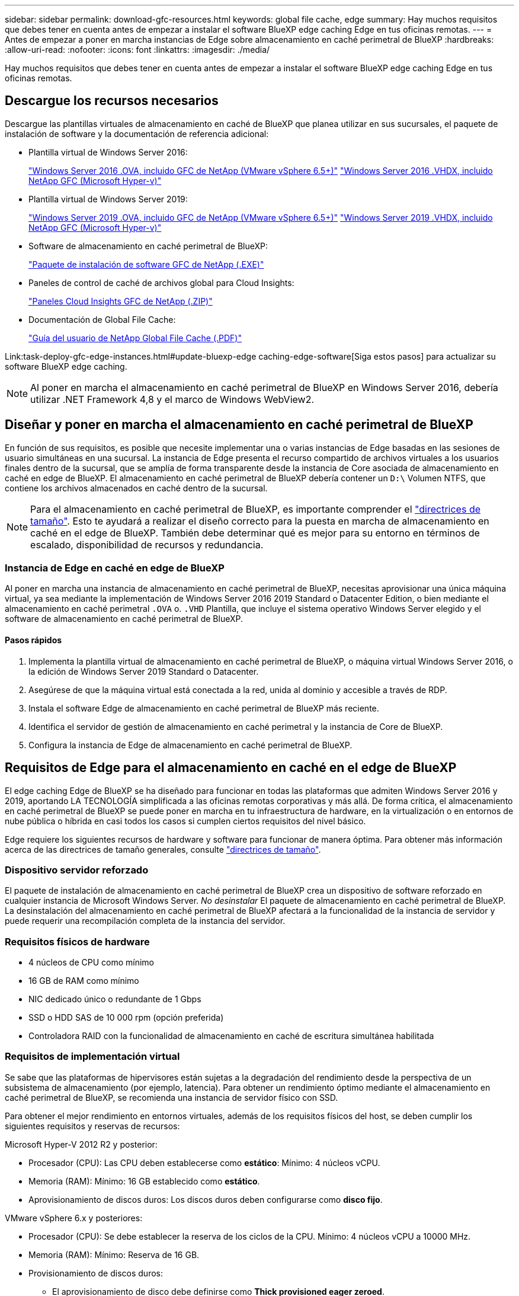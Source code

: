 ---
sidebar: sidebar 
permalink: download-gfc-resources.html 
keywords: global file cache, edge 
summary: Hay muchos requisitos que debes tener en cuenta antes de empezar a instalar el software BlueXP edge caching Edge en tus oficinas remotas. 
---
= Antes de empezar a poner en marcha instancias de Edge sobre almacenamiento en caché perimetral de BlueXP
:hardbreaks:
:allow-uri-read: 
:nofooter: 
:icons: font
:linkattrs: 
:imagesdir: ./media/


[role="lead"]
Hay muchos requisitos que debes tener en cuenta antes de empezar a instalar el software BlueXP edge caching Edge en tus oficinas remotas.



== Descargue los recursos necesarios

Descargue las plantillas virtuales de almacenamiento en caché de BlueXP que planea utilizar en sus sucursales, el paquete de instalación de software y la documentación de referencia adicional:

* Plantilla virtual de Windows Server 2016:
+
https://repo.cloudsync.netapp.com/gfc/2k16-2.1.zip["Windows Server 2016 .OVA, incluido GFC de NetApp (VMware vSphere 6.5+)"^]
https://repo.cloudsync.netapp.com/gfc/2k16_GFC_2_2_0_41IMAGE.zip["Windows Server 2016 .VHDX, incluido NetApp GFC (Microsoft Hyper-v)"^]

* Plantilla virtual de Windows Server 2019:
+
https://repo.cloudsync.netapp.com/gfc/2k19-2.1.zip["Windows Server 2019 .OVA, incluido GFC de NetApp (VMware vSphere 6.5+)"^]
https://repo.cloudsync.netapp.com/gfc/2k19_GFC_2_2_0_41IMAGE.zip["Windows Server 2019 .VHDX, incluido NetApp GFC (Microsoft Hyper-v)"^]

* Software de almacenamiento en caché perimetral de BlueXP:
+
https://repo.cloudsync.netapp.com/gfc/GFC-2-2-0-41-Release.exe["Paquete de instalación de software GFC de NetApp (.EXE)"^]

* Paneles de control de caché de archivos global para Cloud Insights:
+
https://repo.cloudsync.netapp.com/gfc/ci-gfc-dashboards.zip["Paneles Cloud Insights GFC de NetApp (.ZIP)"]

* Documentación de Global File Cache:
+
https://repo.cloudsync.netapp.com/gfc/Global%20File%20Cache%202.2.0%20User%20Guide.pdf["Guía del usuario de NetApp Global File Cache (.PDF)"^]



Link:task-deploy-gfc-edge-instances.html#update-bluexp-edge caching-edge-software[Siga estos pasos] para actualizar su software BlueXP edge caching.


NOTE: Al poner en marcha el almacenamiento en caché perimetral de BlueXP en Windows Server 2016, debería utilizar .NET Framework 4,8 y el marco de Windows WebView2.



== Diseñar y poner en marcha el almacenamiento en caché perimetral de BlueXP

En función de sus requisitos, es posible que necesite implementar una o varias instancias de Edge basadas en las sesiones de usuario simultáneas en una sucursal. La instancia de Edge presenta el recurso compartido de archivos virtuales a los usuarios finales dentro de la sucursal, que se amplía de forma transparente desde la instancia de Core asociada de almacenamiento en caché en edge de BlueXP. El almacenamiento en caché perimetral de BlueXP debería contener un `D:\` Volumen NTFS, que contiene los archivos almacenados en caché dentro de la sucursal.


NOTE: Para el almacenamiento en caché perimetral de BlueXP, es importante comprender el link:concept-before-you-begin-to-deploy-gfc.html#sizing-guidelines["directrices de tamaño"]. Esto te ayudará a realizar el diseño correcto para la puesta en marcha de almacenamiento en caché en el edge de BlueXP. También debe determinar qué es mejor para su entorno en términos de escalado, disponibilidad de recursos y redundancia.



=== Instancia de Edge en caché en edge de BlueXP

Al poner en marcha una instancia de almacenamiento en caché perimetral de BlueXP, necesitas aprovisionar una única máquina virtual, ya sea mediante la implementación de Windows Server 2016 2019 Standard o Datacenter Edition, o bien mediante el almacenamiento en caché perimetral `.OVA` o. `.VHD` Plantilla, que incluye el sistema operativo Windows Server elegido y el software de almacenamiento en caché perimetral de BlueXP.



==== Pasos rápidos

. Implementa la plantilla virtual de almacenamiento en caché perimetral de BlueXP, o máquina virtual Windows Server 2016, o la edición de Windows Server 2019 Standard o Datacenter.
. Asegúrese de que la máquina virtual está conectada a la red, unida al dominio y accesible a través de RDP.
. Instala el software Edge de almacenamiento en caché perimetral de BlueXP más reciente.
. Identifica el servidor de gestión de almacenamiento en caché perimetral y la instancia de Core de BlueXP.
. Configura la instancia de Edge de almacenamiento en caché perimetral de BlueXP.




== Requisitos de Edge para el almacenamiento en caché en el edge de BlueXP

El edge caching Edge de BlueXP se ha diseñado para funcionar en todas las plataformas que admiten Windows Server 2016 y 2019, aportando LA TECNOLOGÍA simplificada a las oficinas remotas corporativas y más allá. De forma crítica, el almacenamiento en caché perimetral de BlueXP se puede poner en marcha en tu infraestructura de hardware, en la virtualización o en entornos de nube pública o híbrida en casi todos los casos si cumplen ciertos requisitos del nivel básico.

Edge requiere los siguientes recursos de hardware y software para funcionar de manera óptima. Para obtener más información acerca de las directrices de tamaño generales, consulte link:concept-before-you-begin-to-deploy-gfc.html#sizing-guidelines["directrices de tamaño"].



=== Dispositivo servidor reforzado

El paquete de instalación de almacenamiento en caché perimetral de BlueXP crea un dispositivo de software reforzado en cualquier instancia de Microsoft Windows Server. _No desinstalar_ El paquete de almacenamiento en caché perimetral de BlueXP. La desinstalación del almacenamiento en caché perimetral de BlueXP afectará a la funcionalidad de la instancia de servidor y puede requerir una recompilación completa de la instancia del servidor.



=== Requisitos físicos de hardware

* 4 núcleos de CPU como mínimo
* 16 GB de RAM como mínimo
* NIC dedicado único o redundante de 1 Gbps
* SSD o HDD SAS de 10 000 rpm (opción preferida)
* Controladora RAID con la funcionalidad de almacenamiento en caché de escritura simultánea habilitada




=== Requisitos de implementación virtual

Se sabe que las plataformas de hipervisores están sujetas a la degradación del rendimiento desde la perspectiva de un subsistema de almacenamiento (por ejemplo, latencia). Para obtener un rendimiento óptimo mediante el almacenamiento en caché perimetral de BlueXP, se recomienda una instancia de servidor físico con SSD.

Para obtener el mejor rendimiento en entornos virtuales, además de los requisitos físicos del host, se deben cumplir los siguientes requisitos y reservas de recursos:

Microsoft Hyper-V 2012 R2 y posterior:

* Procesador (CPU): Las CPU deben establecerse como *estático*: Mínimo: 4 núcleos vCPU.
* Memoria (RAM): Mínimo: 16 GB establecido como *estático*.
* Aprovisionamiento de discos duros: Los discos duros deben configurarse como *disco fijo*.


VMware vSphere 6.x y posteriores:

* Procesador (CPU): Se debe establecer la reserva de los ciclos de la CPU. Mínimo: 4 núcleos vCPU a 10000 MHz.
* Memoria (RAM): Mínimo: Reserva de 16 GB.
* Provisionamiento de discos duros:
+
** El aprovisionamiento de disco debe definirse como *Thick provisioned eager zeroed*.
** Los recursos compartidos de disco duro deben configurarse en *Alta*.
** Devices.hotplug debe establecerse en *False* mediante vSphere Client para evitar que Microsoft Windows presente unidades de almacenamiento en caché perimetral de BlueXP como extraíbles.


* Conexión en red: La interfaz de red se debe establecer en *VMXNEL3* (puede requerir herramientas de VM).


Edge se ejecuta en Windows Server 2016 y 2019, por lo que la plataforma de virtualización debe admitir el sistema operativo, así como la integración con utilidades que mejoran el rendimiento del sistema operativo invitado de la VM y la gestión de la VM, como VM Tools.



=== Requisitos de tamaño de particiones

* C:\ - mínimo 250 GB (volumen sistema/arranque)
* D:\: Mínimo de 1 TB (volumen de datos independiente para la caché global de archivos inteligente*)


*el tamaño mínimo es el doble del conjunto de datos activo. El volumen de caché (D:\) puede ampliarse y sólo está restringido por las limitaciones del sistema de archivos NTFS de Microsoft Windows.



=== Requisitos del disco de caché inteligente de archivos de Global File Cache

La latencia de disco en el disco de caché de archivos inteligente (D:\) de Global File Cache debería ofrecer una latencia de disco de I/o media de < 0,5 ms y un rendimiento de 1 MB por usuario simultáneo.

Para obtener más información, consulte https://repo.cloudsync.netapp.com/gfc/Global%20File%20Cache%202.2.0%20User%20Guide.pdf["Guía del usuario de caché global de archivos de NetApp"^].



=== Redes

* Firewall: Se deben permitir los puertos TCP entre el almacenamiento en caché perimetral de BlueXP y las instancias de Edge y Management Server y Core.
+
Puertos TCP de almacenamiento en caché perimetral de BlueXP: 443 (HTTPS - LMS), 6618 - 6630.

* Los dispositivos de optimización de redes (como Riverbed Steelhead) deben estar configurados para que pasen a través de los puertos específicos del almacenamiento en caché perimetral de BlueXP (TCP 6618-6630).




=== Estación de trabajo cliente y prácticas recomendadas de la aplicación

El almacenamiento en caché perimetral de BlueXP se integra de manera transparente en los entornos del cliente, lo cual permite a los usuarios acceder a datos centralizados utilizando sus estaciones de trabajo cliente y ejecutando así aplicaciones empresariales. Con el almacenamiento en caché perimetral de BlueXP, se accede a los datos a través de una asignación directa de unidades o a través de un espacio de nombres DFS. Para obtener más información sobre la estructura de almacenamiento en caché perimetral de BlueXP, el almacenamiento en caché de archivos inteligente y los aspectos clave del software, consulte el link:concept-before-you-begin-to-deploy-gfc.html["Antes de empezar a implementar el almacenamiento en caché perimetral de BlueXP"^] sección.

Para garantizar una experiencia y un rendimiento óptimos, es importante cumplir con los requisitos y las prácticas recomendadas del cliente de Microsoft Windows, tal y como se describe en la Guía del usuario de la caché global de archivos. Esto se aplica a todas las versiones de Microsoft Windows.

Para obtener más información, consulte https://repo.cloudsync.netapp.com/gfc/Global%20File%20Cache%202.2.0%20User%20Guide.pdf["Guía del usuario de caché global de archivos de NetApp"^].



=== Mejores prácticas de firewall y antivirus

Mientras que el almacenamiento en caché perimetral de BlueXP hace un esfuerzo razonable para validar que los paquetes de aplicaciones antivirus más comunes son compatibles con Global File Cache, NetApp no puede garantizar ni se responsabiliza de las incompatibilidades o problemas de rendimiento ocasionados por estos programas o las actualizaciones, los Service Packs o las modificaciones asociadas.

NetApp no recomienda la instalación ni la aplicación de supervisión o soluciones antivirus en ninguna instancia habilitada con almacenamiento en caché perimetral de BlueXP (el núcleo o Edge). Si la solución se instalara, por elección o por política, deberán aplicarse las siguientes prácticas recomendadas y recomendaciones. Si desea conocer los paquetes antivirus habituales, consulte el Apéndice A de la https://repo.cloudsync.netapp.com/gfc/Global%20File%20Cache%202.2.0%20User%20Guide.pdf["Guía del usuario de caché global de archivos de NetApp"^].



=== Configuración del firewall

* Firewall de Microsoft:
+
** Conserve la configuración del firewall de forma predeterminada.
** Recomendación: Deje los servicios y la configuración del firewall de Microsoft en la configuración predeterminada de DESACTIVADO y sin iniciar para las instancias estándar de Edge de almacenamiento en caché perimetral de BlueXP.
** Recomendación: Deje LA configuración y los servicios del firewall de Microsoft en LA configuración predeterminada DE ACTIVADO y comience para las instancias de Edge que también ejecuten la función controlador de dominio.


* Firewall de la empresa:
+
** La instancia principal de almacenamiento en caché perimetral de BlueXP escucha en los puertos TCP 6618-6630, lo que garantiza que las instancias de Edge de almacenamiento en caché perimetral de BlueXP se puedan conectar a estos puertos TCP.
** Las instancias de almacenamiento en caché perimetral de BlueXP requieren la comunicación con el servidor de administración de almacenamiento en caché perimetral de BlueXP en el puerto TCP 443 (HTTPS).


* Los dispositivos/soluciones de optimización de red deben estar configurados para que pasen a través de puertos específicos del almacenamiento en caché del perímetro de BlueXP.




=== Mejores prácticas de antivirus

NetApp ha probado productos antivirus más utilizados, como Cylance, McAfee, Symantec, Sophos, Trend Micro y Kaspersky, Crowd Strike, Cisco AMP, Tannium y Windows Defender para su uso en combinación con el almacenamiento en caché perimetral de BlueXP. El software antivirus debe contar con la certificación de NetApp y solo es compatible si se configura con la lista de exclusión adecuada. Consulte el Apéndice A de la https://repo.cloudsync.netapp.com/gfc/Global%20File%20Cache%202.2.0%20User%20Guide.pdf["Guía del usuario de caché global de archivos de NetApp"^]


NOTE: Añadir antivirus a un dispositivo Edge puede tener un efecto del 10-20% sobre el rendimiento del usuario.

Para obtener más información, consulte https://repo.cloudsync.netapp.com/gfc/Global%20File%20Cache%202.2.0%20User%20Guide.pdf["Guía del usuario de caché global de archivos de NetApp"^].



==== Configurar exclusiones

El software antivirus u otras utilidades de indexación o análisis de terceros nunca deben analizar la unidad D:\ en la instancia de Edge. Estos análisis de la unidad de servidor Edge D:\ darán como resultado numerosas solicitudes de apertura de archivos para todo el espacio de nombres de caché. Esto provocará que se optimicen en el centro de datos las búsquedas de archivos en la WAN de todos los servidores de archivos. Se producirán inundaciones en la conexión WAN y cargas innecesarias en la instancia de Edge, lo que provocaría una degradación del rendimiento.

Además de la unidad D:\, por lo general se deberían excluir de todas las aplicaciones antivirus los siguientes directorios y procesos de almacenamiento en caché perimetral de BlueXP:

* `C:\Program Files\TalonFAST\`
* `C:\Program Files\TalonFAST\Bin\LMClientService.exe`
* `C:\Program Files\TalonFAST\Bin\LMServerService.exe`
* `C:\Program Files\TalonFAST\Bin\Optimus.exe`
* `C:\Program Files\TalonFAST\Bin\tafsexport.exe`
* `C:\Program Files\TalonFAST\Bin\tafsutils.exe`
* `C:\Program Files\TalonFAST\Bin\tapp.exe`
* `C:\Program Files\TalonFAST\Bin\TappN.exe`
* `C:\Program Files\TalonFAST\Bin\FTLSummaryGenerator.exe`
* 'C:\Archivos de programa\TalonFAST\Bin\GfcCIAgentService.exe'
* `C:\Program Files\TalonFAST\Bin\RFASTSetupWizard.exe`
* `C:\Program Files\TalonFAST\Bin\TService.exe`
* `C:\Program Files\TalonFAST\Bin\tum.exe`
* `C:\Program Files\TalonFAST\FastDebugLogs\`
* `C:\Windows\System32\drivers\tfast.sys`
* `\\?\TafsMtPt:\` o. `\\?\TafsMtPt*`
* `\Device\TalonCacheFS\`
* `\\?\GLOBALROOT\Device\TalonCacheFS\`
* `\\?\GLOBALROOT\Device\TalonCacheFS\*`




== Política de soporte de NetApp

Las instancias de almacenamiento en caché en el edge de BlueXP están diseñadas específicamente como la aplicación principal que se ejecuta en una plataforma Windows Server 2016 y 2019. El almacenamiento en caché perimetral de BlueXP requiere acceso prioritario a recursos de plataforma, por ejemplo, disco, memoria, interfaces de red y puede exigir mucho estos recursos. Las puestas en marcha virtuales requieren reservas de memoria/CPU y discos de alto rendimiento.

* Para las puestas en marcha de sucursales, los servicios y aplicaciones compatibles que hay en el servidor que ejecuta el almacenamiento en caché perimetral de BlueXP se limitan a:
+
** DNS/DHCP
** Controladora de dominio de Active Directory (el almacenamiento en caché en el perímetro de BlueXP debe estar en un volumen independiente)
** Servicios de impresión
** System Center Configuration Manager (SCCM) de Microsoft
** Agentes del sistema del lado del cliente y aplicaciones antivirus aprobados para el almacenamiento en caché perimetral de BlueXP


* El soporte y mantenimiento de NetApp solo se aplica al almacenamiento en caché perimetral de BlueXP.
* No se admite el software de productividad de la línea de negocio, que suele requerir muchos recursos, por ejemplo, servidores de bases de datos, servidores de correo, etc.
* El cliente es responsable de cualquier software de almacenamiento en caché en el edge que no sea de BlueXP que se pueda instalar en el servidor que ejecuta el almacenamiento en caché en edge de BlueXP:
+
** Si algún paquete de software de terceros provoca conflictos de software o recursos con el rendimiento o el almacenamiento en caché perimetral de BlueXP, es posible que la organización de soporte de NetApp requiera que el cliente deshabilite o elimine el software del servidor que ejecuta el almacenamiento en caché perimetral de BlueXP.
** Es la responsabilidad del cliente de toda la instalación, la integración, el soporte y la actualización de cualquier software añadido al servidor que ejecuta la aplicación de almacenamiento en caché perimetral de BlueXP.


* Las utilidades/agentes de administración de sistemas, como las herramientas antivirus y los agentes de licencia, pueden coexistir. Sin embargo, a excepción de los servicios y aplicaciones compatibles enumerados anteriormente, estas aplicaciones no son compatibles con el almacenamiento en caché perimetral de BlueXP y deben seguirse las mismas directrices anteriores:
+
** Es responsabilidad del cliente por toda la instalación, integración, asistencia y actualización de cualquier software añadido.
** Si un cliente instala un paquete de software de terceros que provoca (o se sospecha que está causando) conflictos de software o recursos con el rendimiento o el almacenamiento en caché perimetral de BlueXP, es posible que la organización de soporte de BlueXP Edge Cache sea un requisito para deshabilitar o quitar el software.




